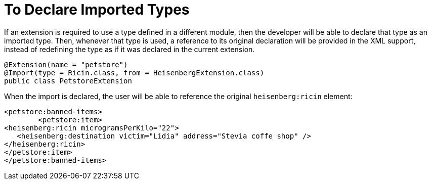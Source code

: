 = To Declare Imported Types

If an extension is required to use a type defined in a different module, then the developer will be able to declare that type as an imported type. Then, whenever that type is used, a reference to its original declaration will be provided in the XML support, instead of redefining the type as if it was declared in the current extension.

[source,java,linenums]
----
@Extension(name = "petstore")
@Import(type = Ricin.class, from = HeisenbergExtension.class)
public class PetstoreExtension
----

When the import is declared, the user will be able to reference the original `heisenberg:ricin` element:

[source,xml,linenums]
----
<petstore:banned-items>
	<petstore:item>
<heisenberg:ricin microgramsPerKilo="22">
   <heisenberg:destination victim="Lidia" address="Stevia coffe shop" />
</heisenberg:ricin>
</petstore:item>
</petstore:banned-items>
----
